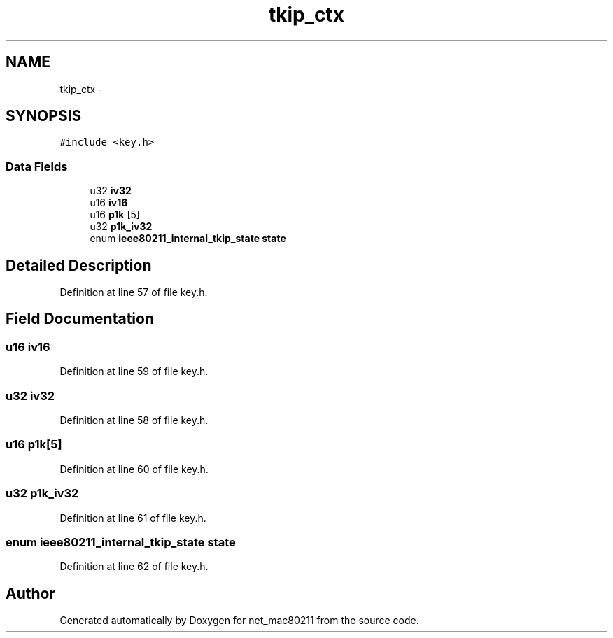 .TH "tkip_ctx" 3 "Sun Jun 1 2014" "Version 1.0" "net_mac80211" \" -*- nroff -*-
.ad l
.nh
.SH NAME
tkip_ctx \- 
.SH SYNOPSIS
.br
.PP
.PP
\fC#include <key\&.h>\fP
.SS "Data Fields"

.in +1c
.ti -1c
.RI "u32 \fBiv32\fP"
.br
.ti -1c
.RI "u16 \fBiv16\fP"
.br
.ti -1c
.RI "u16 \fBp1k\fP [5]"
.br
.ti -1c
.RI "u32 \fBp1k_iv32\fP"
.br
.ti -1c
.RI "enum \fBieee80211_internal_tkip_state\fP \fBstate\fP"
.br
.in -1c
.SH "Detailed Description"
.PP 
Definition at line 57 of file key\&.h\&.
.SH "Field Documentation"
.PP 
.SS "u16 iv16"

.PP
Definition at line 59 of file key\&.h\&.
.SS "u32 iv32"

.PP
Definition at line 58 of file key\&.h\&.
.SS "u16 p1k[5]"

.PP
Definition at line 60 of file key\&.h\&.
.SS "u32 p1k_iv32"

.PP
Definition at line 61 of file key\&.h\&.
.SS "enum \fBieee80211_internal_tkip_state\fP state"

.PP
Definition at line 62 of file key\&.h\&.

.SH "Author"
.PP 
Generated automatically by Doxygen for net_mac80211 from the source code\&.
